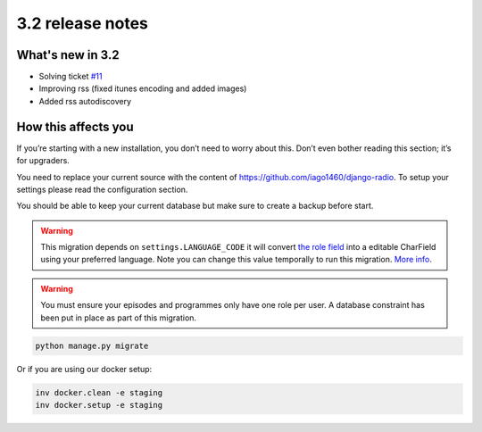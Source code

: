 #################
3.2 release notes
#################

*****************
What's new in 3.2
*****************

*   Solving ticket `#11 <https://github.com/iago1460/django-radio/issues/11>`_
*   Improving rss (fixed itunes encoding and added images)
*   Added rss autodiscovery


********************
How this affects you
********************

If you’re starting with a new installation, you don’t need to worry about this. 
Don’t even bother reading this section; it’s for upgraders.

You need to replace your current source with the content of https://github.com/iago1460/django-radio.
To setup your settings please read the configuration section.

You should be able to keep your current database but make sure to create a backup before start.



.. warning::

    This migration depends on ``settings.LANGUAGE_CODE`` it will convert
    `the role field <https://github.com/iago1460/django-radio/issues/11>`_ into a editable CharField
    using your preferred language. Note you can change this value temporally to run this migration.
    `More info <https://docs.djangoproject.com/en/1.11/ref/settings/#language-code>`_.


.. warning::

    You must ensure your episodes and programmes only have one role per user. A database constraint
    has been put in place as part of this migration.


.. code-block:: bash

    python manage.py migrate



Or if you are using our docker setup:

.. code-block:: bash

    inv docker.clean -e staging
    inv docker.setup -e staging
